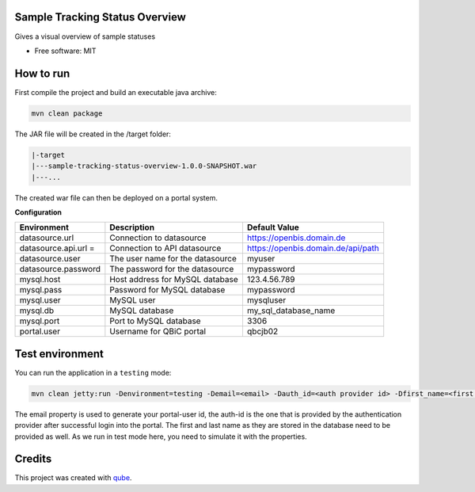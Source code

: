 Sample Tracking Status Overview
-----------------------------------

|maven-build| |maven-test| |codeql| |release|
|license| |java| |groovy|


Gives a visual overview of sample statuses

* Free software: MIT

How to run
----------------

First compile the project and build an executable java archive:

.. code-block:: bash

    mvn clean package

The JAR file will be created in the /target folder:

.. code-block:: bash

    |-target
    |---sample-tracking-status-overview-1.0.0-SNAPSHOT.war
    |---...

The created war file can then be deployed on a portal system.

**Configuration**

.. list-table::

    * - **Environment**
      - **Description**
      - **Default Value**
    * - datasource.url
      - Connection to datasource
      - https://openbis.domain.de
    * - datasource.api.url =
      - Connection to API datasource
      - https://openbis.domain.de/api/path
    * - datasource.user
      - The user name for the datasource
      - myuser
    * - datasource.password
      - The password for the datasource
      - mypassword
    * - mysql.host
      - Host address for MySQL database
      - 123.4.56.789
    * - mysql.pass
      - Password for MySQL database
      - mypassword
    * - mysql.user
      - MySQL user
      - mysqluser
    * - mysql.db
      - MySQL database
      - my_sql_database_name
    * - mysql.port
      - Port to MySQL database
      - 3306
    * - portal.user
      - Username for QBiC portal
      - qbcjb02


Test environment
----------------

You can run the application in a ``testing`` mode:

.. code-block:: bash

  mvn clean jetty:run -Denvironment=testing -Demail=<email> -Dauth_id=<auth provider id> -Dfirst_name=<first name> -Dlast_name=<last name>

The email property is used to generate your portal-user id, the auth-id is the one that is provided by the authentication provider after successful login into the portal.
The first and last name as they are stored in the database need to be provided as well. As we run in test mode here, you need to simulate it with the properties.

Credits
-------

This project was created with qube_.

.. _qube: https://github.com/qbicsoftware/qube

.. |maven-build| image:: https://github.com/qbicsoftware/sample-tracking-status-overview/workflows/Build%20Maven%20Package/badge.svg
    :target: https://github.com/qbicsoftware/sample-tracking-status-overview/workflows/Build%20Maven%20Package/badge.svg
    :alt: Github Workflow Build Maven Package Status

.. |maven-test| image:: https://github.com/qbicsoftware/sample-tracking-status-overview/workflows/Run%20Maven%20Tests/badge.svg
    :target: https://github.com/qbicsoftware/sample-tracking-status-overview/workflows/Run%20Maven%20Tests/badge.svg
    :alt: Github Workflow Tests Status

.. |codeql| image:: https://github.com/qbicsoftware/sample-tracking-status-overview/workflows/CodeQL/badge.svg
    :target: https://github.com/qbicsoftware/sample-tracking-status-overview/workflows/CodeQL/badge.svg
    :alt: CodeQl Status

.. |license| image:: https://img.shields.io/github/license/qbicsoftware/sample-tracking-status-overview
    :target: https://img.shields.io/github/license/qbicsoftware/sample-tracking-status-overview
    :alt: Project Licence

.. |release| image:: https://img.shields.io/github/v/release/qbicsoftware/sample-tracking-status-overview.svg?include_prereleases
    :target: https://github.com/qbicsoftware/sample-tracking-status-overview/release
    :alt: Release status

.. |java| image:: https://img.shields.io/badge/language-java-blue.svg
    :alt: Written in Java

.. |groovy| image:: https://img.shields.io/badge/language-groovy-blue.svg
    :alt: Written in Groovy
